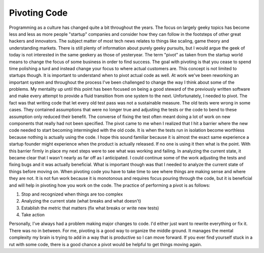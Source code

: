 Pivoting Code
#############

Programming as a culture has changed quite a bit throughout the years.
The focus on largely geeky topics has become less and less as more
people "startup" companies and consider how they can follow in the
footsteps of other great hackers and innovators. The subject matter of
most tech news relates to things like scaling, game theory and
understanding markets. There is still plenty of information about purely
geeky pursuits, but I would argue the geek of today is not interested in
the same geekery as those of yesteryear.
The term "pivot" as taken from the startup world means to change the
focus of some business in order to find success. The goal with pivoting
is that you cease to spend time polishing a turd and instead change your
focus to where actual customers are. This concept is not limited to
startups though. It is important to understand when to pivot actual code
as well.
At work we've been reworking an important system and throughout the
process I've been challenged to change the way I think about some of the
problems. My mentality up until this point has been focused on being a
good steward of the previously written software and make every attempt
to provide a fluid transition from one system to the next.
Unfortunately, I needed to pivot. The fact was that writing code that
let every old test pass was not a sustainable measure. The old tests
were wrong in some cases. They contained assumptions that were no longer
true and adjusting the tests or the code to bend to these assumption
only reduced their benefit. The converse of fixing the test often meant
doing a lot of work on new components that really had not been
specified.
The pivot came to me when I realized that I hit a barrier where the new
code needed to start becoming intermingled with the old code. It is when
the tests run in isolation become worthless because nothing is actually
using the code. I hope this sound familiar because it is almost the
exact same experience a startup founder might experience when the
product is actually released. If no one is using it then what is the
point.
With this barrier firmly in place my next steps were to see what was
working and failing. In analyzing the current state, it became clear
that I wasn't nearly as far off as I anticipated. I could continue some
of the work adjusting the tests and fixing bugs and it was actually
beneficial. What is important though was that I needed to analyze the
current state of things before moving on. When pivoting code you have to
take time to see where things are making sense and where they are not.
It is not fun work because it is monotonous and requires focus pouring
through the code, but it is beneficial and will help in pivoting how you
work on the code.
The practice of performing a pivot is as follows:

#. Stop and recognized when things are too complex
#. Analyzing the current state (what breaks and what doesn't)
#. Establish the metric that matters (fix what breaks or write new
   tests)
#. Take action

Personally, I've always had a problem making major changes to code. I'd
either just want to rewrite everything or fix it. There was no in
between. For me, pivoting is a good way to organize the middle ground.
It manages the mental complexity my brain is trying to add in a way that
is productive so I can move forward. If you ever find yourself stuck in
a rut with some code, there is a good chance a pivot would be helpful to
get things moving again.


.. author:: default
.. categories:: code
.. tags:: programming, testing
.. comments::
